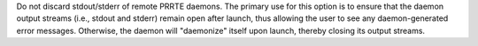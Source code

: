 .. -*- rst -*-

   Copyright (c) 2022-2024 Nanook Consulting  All rights reserved.
   Copyright (c) 2023 Jeffrey M. Squyres.  All rights reserved.

   $COPYRIGHT$

   Additional copyrights may follow

   $HEADER$

.. The following line is included so that Sphinx won't complain
   about this file not being directly included in some toctree

Do not discard stdout/stderr of remote PRRTE daemons. The primary use
for this option is to ensure that the daemon output streams (i.e.,
stdout and stderr) remain open after launch, thus allowing the user to
see any daemon-generated error messages. Otherwise, the daemon will
"daemonize" itself upon launch, thereby closing its output streams.

